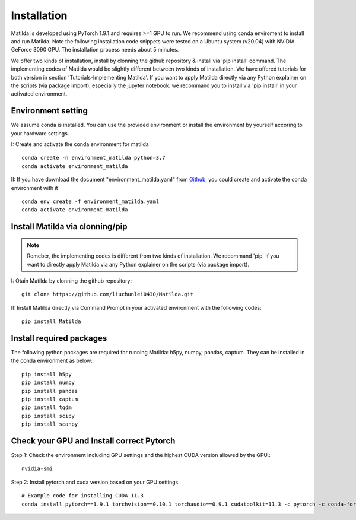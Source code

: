 Installation
========================================

Matilda is developed using PyTorch 1.9.1 and requires >=1 GPU to run. We recommend using conda enviroment to install and run Matilda. Note the following installation code snippets were tested on a Ubuntu system (v20.04) with NVIDIA GeForce 3090 GPU. The installation process needs about 5 minutes.

We offer two kinds of installation, install by clonning the github repository & install via 'pip install' command. The implementing codes of Matilda would be slightly different between two kinds of installation. We have offered tutorials for both version in section 'Tutorials-Implementing Matilda'. If you want to apply Matilda directly via any Python explainer on the scripts (via package import), especially the jupyter notebook. we recommand you to install via 'pip install' in your activated environment.

Environment setting
------------------------
We assume conda is installed. You can use the provided environment or install the environment by yourself accoring to your hardware settings. 

I: Create and activate the conda environment for matilda ::

   conda create -n environment_matilda python=3.7
   conda activate environment_matilda

II: If you have download the document "environment_matilda.yaml" from Github_, you could create and activate the conda environment with it 

.. _Github: https://github.com/PYangLab/Matilda/tree/main

::

   conda env create -f environment_matilda.yaml
   conda activate environment_matilda

Install Matilda via clonning/pip
----------------------------------

.. note:: 

   Remeber, the implementing codes is different from two kinds of installation. We recommand 'pip' If you want to directly apply Matilda via any Python explainer on the scripts (via package import).

I: Otain Matilda by clonning the github repository: ::

   git clone https://github.com/liuchunlei0430/Matilda.git


II: Install Matilda directly via Command Prompt in your activated environment with the following codes: ::

   pip install Matilda


Install required packages
--------------------------
The following python packages are required for running Matilda: h5py, numpy, pandas, captum. They can be installed in the conda environment as below: ::

   pip install h5py
   pip install numpy
   pip install pandas
   pip install captum
   pip install tqdm
   pip install scipy
   pip install scanpy


Check your GPU and Install correct Pytorch
-------------------------------------------
Step 1:
Check the environment including GPU settings and the highest CUDA version allowed by the GPU.::
   nvidia-smi

Step 2:
Install pytorch and cuda version based on your GPU settings. ::

   # Example code for installing CUDA 11.3
   conda install pytorch==1.9.1 torchvision==0.10.1 torchaudio==0.9.1 cudatoolkit=11.3 -c pytorch -c conda-forge



